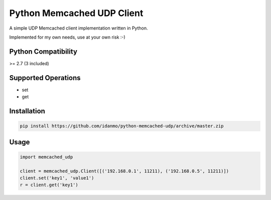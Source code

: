 
Python Memcached UDP Client
===========================

.. image:: https://img.shields.io/pypi/v/python-memcached-udp.svg
    :target: https://pypi.python.org/pypi/python-memcached-udp

.. image:: https://travis-ci.org/idanmo/python-memcached-udp.svg?branch=master
    :target: https://travis-ci.org/idanmo/python-memcached-udp


A simple UDP Memcached client implementation written in Python.

Implemented for my own needs, use at your own risk :-)


Python Compatibility
--------------------
>= 2.7 (3 included)


Supported Operations
--------------------
- set
- get


Installation
------------

.. code-block:: python

    pip install https://github.com/idanmo/python-memcached-udp/archive/master.zip


Usage
-----

.. code-block:: python

    import memcached_udp

    client = memcached_udp.Client([('192.168.0.1', 11211), ('192.168.0.5', 11211)])
    client.set('key1', 'value1')
    r = client.get('key1')

